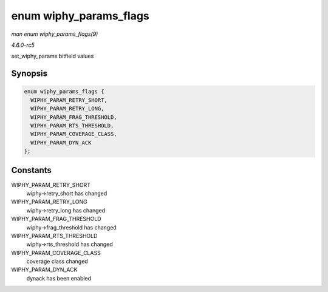 .. -*- coding: utf-8; mode: rst -*-

.. _API-enum-wiphy-params-flags:

=======================
enum wiphy_params_flags
=======================

*man enum wiphy_params_flags(9)*

*4.6.0-rc5*

set_wiphy_params bitfield values


Synopsis
========

.. code-block:: c

    enum wiphy_params_flags {
      WIPHY_PARAM_RETRY_SHORT,
      WIPHY_PARAM_RETRY_LONG,
      WIPHY_PARAM_FRAG_THRESHOLD,
      WIPHY_PARAM_RTS_THRESHOLD,
      WIPHY_PARAM_COVERAGE_CLASS,
      WIPHY_PARAM_DYN_ACK
    };


Constants
=========

WIPHY_PARAM_RETRY_SHORT
    wiphy->retry_short has changed

WIPHY_PARAM_RETRY_LONG
    wiphy->retry_long has changed

WIPHY_PARAM_FRAG_THRESHOLD
    wiphy->frag_threshold has changed

WIPHY_PARAM_RTS_THRESHOLD
    wiphy->rts_threshold has changed

WIPHY_PARAM_COVERAGE_CLASS
    coverage class changed

WIPHY_PARAM_DYN_ACK
    dynack has been enabled


.. ------------------------------------------------------------------------------
.. This file was automatically converted from DocBook-XML with the dbxml
.. library (https://github.com/return42/sphkerneldoc). The origin XML comes
.. from the linux kernel, refer to:
..
.. * https://github.com/torvalds/linux/tree/master/Documentation/DocBook
.. ------------------------------------------------------------------------------
